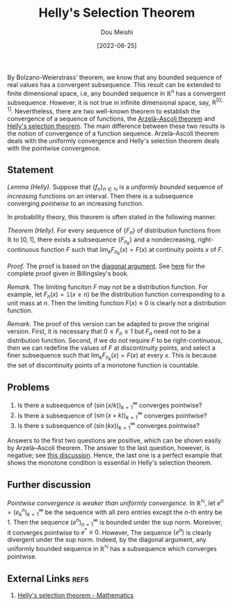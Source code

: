 #+TITLE: Helly's Selection Theorem
#+AUTHOR: Dou Meishi
#+DATE: [2022-06-25]
#+FILETAGS: math

By Bolzano-Weierstrass’ theorem, we know that any bounded sequence of
real values has a convergent subsequence. This result can be extended
to finite dimensional space, i.e, any bounded sequence in
$\mathbb{R}^n$ has a convergent subsequence. However, it is not true
in infinite dimensional space, say,
$\mathbb{R}^{[0,1]}$. Nevertheless, there are two well-known theorem
to establish the convergence of a sequence of functions, the
[[https://en.wikipedia.org/wiki/Arzel%C3%A0%E2%80%93Ascoli_theorem][Arzelà–Ascoli theorem]] and [[https://en.wikipedia.org/wiki/Helly%27s_selection_theorem][Helly's selection theorem]]. The main
difference between these two results is the notion of convergence of a
function sequence. Arzelà–Ascoli theorem deals with the uniformly
convergence and Helly's selection theorem deals with the pointwise
convergence.

** Statement

/Lemma (Helly)./ Suppose that $\{f_n\}_{n\in\mathbb{N}}$ is a /uniformly
bounded/ sequence of /increasing/ functions on an interval. Then there is
a subsequence converging /pointwise/ to an increasing function.

In probability theory, this theorem is often stated in the following manner.

/Theorem (Helly)./ For every sequence of $\{F_n\}$ of distribution
functions from $\mathbb{R}$ to $[0,1]$, there exists a subsequence
$\{F_{n_k}\}$ and a nondecreasing, right-continuous function $F$ such
that $\lim_k F_{n_k}(x) = F(x)$ at continuity points $x$ of $F$.

/Proof./ The proof is based on the [[./diagonal-argument.jpg][diagonal argument]]. See [[./proof-Helly-by-Billingsley.png][here]] for the
complete proof given in Billingsley's book.

/Remark./ The limiting funciton $F$ may not be a distribution function.
For example, let $F_n(x) = \mathbb{1}(x \geq n)$ be the distribution
function corresponding to a unit mass at $n$. Then the limiting
function $F(x)\equiv0$ is clearly not a distribution function.

/Remark./ The proof of this version can be adapted to prove the original
version. First, it is necessary that $0 \leq F_n \leq 1$ but $F_n$
need not to be a distribution function.  Second, if we do not require
$F$ to be right-continuous, then we can redefine the values of $F$ at
discontinuity points, and select a finer subsequence such that $\lim_k
F_{n_k}(x)=F(x)$ at every $x$.  This is because the set of
discontinuity points of a monotone function is countable.

** Problems

1. Is there a subsequence of $(\sin (x/k))_{k=1}^\infty$ converges pointwise?
2. Is there a subsequence of $(\sin (x+k))_{k=1}^\infty$ converges pointwise?
3. Is there s subsequence of $(\sin (kx))_{k=1}^\infty$ converges pointwise?

Answers to the first two questions are positive, which can be shown
easily by Arzelà–Ascoli theorem. The answer to the last question,
however, is negative; see [[https://math.stackexchange.com/questions/1380286/pointwise-almost-everywhere-convergent-subsequence-of-sin-nx][this discussion]]. Hence, the last
one is a perfect example that shows the monotone condition is
essential in Helly's selection theorem.

** Further discussion

/Pointwise convergence is weaker than uniformly convergence./ In
$\mathbb{R}^{\mathbb{N}}$, let $e^n=(e^n_k)_{k=1}^\infty$ be the
sequence with all zero entries except the \(n\)-th entry be 1. Then
the sequence $(e^n)_{n=1}^\infty$ is bounded under the sup
norm. Moreover, it converges pointwise to $e^*\equiv0$. However, The
sequence $(e^n)$ is clearly divergent under the sup norm.
Indeed, by the diagonal argument, any uniformly bounded sequence in
$\mathbb{R}^{\mathbb{N}}$ has a subsequence which converges pointwise.

** External Links                                                     :refs:

1. [[https://math.stackexchange.com/questions/397931/hellys-selection-theorem][Helly's selection theorem - Mathematics]]

